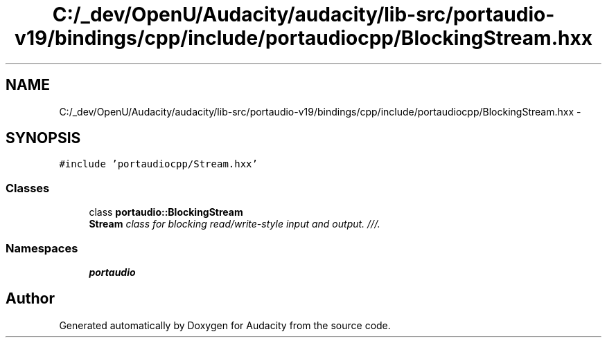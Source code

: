 .TH "C:/_dev/OpenU/Audacity/audacity/lib-src/portaudio-v19/bindings/cpp/include/portaudiocpp/BlockingStream.hxx" 3 "Thu Apr 28 2016" "Audacity" \" -*- nroff -*-
.ad l
.nh
.SH NAME
C:/_dev/OpenU/Audacity/audacity/lib-src/portaudio-v19/bindings/cpp/include/portaudiocpp/BlockingStream.hxx \- 
.SH SYNOPSIS
.br
.PP
\fC#include 'portaudiocpp/Stream\&.hxx'\fP
.br

.SS "Classes"

.in +1c
.ti -1c
.RI "class \fBportaudio::BlockingStream\fP"
.br
.RI "\fI\fBStream\fP class for blocking read/write-style input and output\&. ///\&. \fP"
.in -1c
.SS "Namespaces"

.in +1c
.ti -1c
.RI " \fBportaudio\fP"
.br
.in -1c
.SH "Author"
.PP 
Generated automatically by Doxygen for Audacity from the source code\&.
